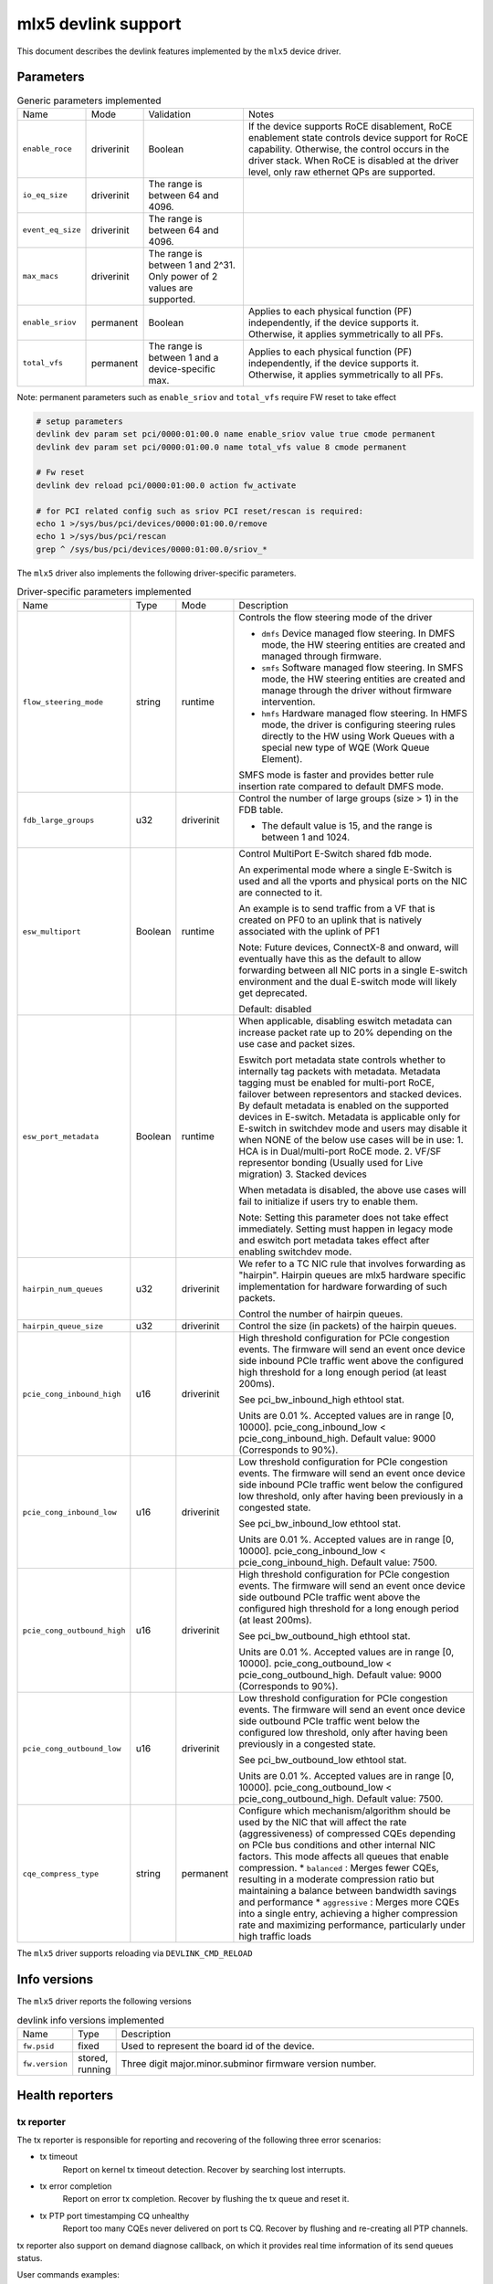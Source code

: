 .. SPDX-License-Identifier: GPL-2.0

====================
mlx5 devlink support
====================

This document describes the devlink features implemented by the ``mlx5``
device driver.

Parameters
==========

.. list-table:: Generic parameters implemented

   * - Name
     - Mode
     - Validation
     - Notes
   * - ``enable_roce``
     - driverinit
     - Boolean
     - If the device supports RoCE disablement, RoCE enablement state controls
       device support for RoCE capability. Otherwise, the control occurs in the
       driver stack. When RoCE is disabled at the driver level, only raw
       ethernet QPs are supported.
   * - ``io_eq_size``
     - driverinit
     - The range is between 64 and 4096.
     -
   * - ``event_eq_size``
     - driverinit
     - The range is between 64 and 4096.
     -
   * - ``max_macs``
     - driverinit
     - The range is between 1 and 2^31. Only power of 2 values are supported.
     -
   * - ``enable_sriov``
     - permanent
     - Boolean
     - Applies to each physical function (PF) independently, if the device
       supports it. Otherwise, it applies symmetrically to all PFs.
   * - ``total_vfs``
     - permanent
     - The range is between 1 and a device-specific max.
     - Applies to each physical function (PF) independently, if the device
       supports it. Otherwise, it applies symmetrically to all PFs.

Note: permanent parameters such as ``enable_sriov`` and ``total_vfs`` require FW reset to take effect

.. code-block:: bash

   # setup parameters
   devlink dev param set pci/0000:01:00.0 name enable_sriov value true cmode permanent
   devlink dev param set pci/0000:01:00.0 name total_vfs value 8 cmode permanent

   # Fw reset
   devlink dev reload pci/0000:01:00.0 action fw_activate

   # for PCI related config such as sriov PCI reset/rescan is required:
   echo 1 >/sys/bus/pci/devices/0000:01:00.0/remove
   echo 1 >/sys/bus/pci/rescan
   grep ^ /sys/bus/pci/devices/0000:01:00.0/sriov_*


The ``mlx5`` driver also implements the following driver-specific
parameters.

.. list-table:: Driver-specific parameters implemented
   :widths: 5 5 5 85

   * - Name
     - Type
     - Mode
     - Description
   * - ``flow_steering_mode``
     - string
     - runtime
     - Controls the flow steering mode of the driver

       * ``dmfs`` Device managed flow steering. In DMFS mode, the HW
         steering entities are created and managed through firmware.
       * ``smfs`` Software managed flow steering. In SMFS mode, the HW
         steering entities are created and manage through the driver without
         firmware intervention.
       * ``hmfs`` Hardware managed flow steering. In HMFS mode, the driver
         is configuring steering rules directly to the HW using Work Queues with
         a special new type of WQE (Work Queue Element).

       SMFS mode is faster and provides better rule insertion rate compared to
       default DMFS mode.
   * - ``fdb_large_groups``
     - u32
     - driverinit
     - Control the number of large groups (size > 1) in the FDB table.

       * The default value is 15, and the range is between 1 and 1024.
   * - ``esw_multiport``
     - Boolean
     - runtime
     - Control MultiPort E-Switch shared fdb mode.

       An experimental mode where a single E-Switch is used and all the vports
       and physical ports on the NIC are connected to it.

       An example is to send traffic from a VF that is created on PF0 to an
       uplink that is natively associated with the uplink of PF1

       Note: Future devices, ConnectX-8 and onward, will eventually have this
       as the default to allow forwarding between all NIC ports in a single
       E-switch environment and the dual E-switch mode will likely get
       deprecated.

       Default: disabled
   * - ``esw_port_metadata``
     - Boolean
     - runtime
     - When applicable, disabling eswitch metadata can increase packet rate up
       to 20% depending on the use case and packet sizes.

       Eswitch port metadata state controls whether to internally tag packets
       with metadata. Metadata tagging must be enabled for multi-port RoCE,
       failover between representors and stacked devices. By default metadata is
       enabled on the supported devices in E-switch. Metadata is applicable only
       for E-switch in switchdev mode and users may disable it when NONE of the
       below use cases will be in use:
       1. HCA is in Dual/multi-port RoCE mode.
       2. VF/SF representor bonding (Usually used for Live migration)
       3. Stacked devices

       When metadata is disabled, the above use cases will fail to initialize if
       users try to enable them.

       Note: Setting this parameter does not take effect immediately. Setting
       must happen in legacy mode and eswitch port metadata takes effect after
       enabling switchdev mode.
   * - ``hairpin_num_queues``
     - u32
     - driverinit
     - We refer to a TC NIC rule that involves forwarding as "hairpin".
       Hairpin queues are mlx5 hardware specific implementation for hardware
       forwarding of such packets.

       Control the number of hairpin queues.
   * - ``hairpin_queue_size``
     - u32
     - driverinit
     - Control the size (in packets) of the hairpin queues.
   * - ``pcie_cong_inbound_high``
     - u16
     - driverinit
     - High threshold configuration for PCIe congestion events. The firmware
       will send an event once device side inbound PCIe traffic went
       above the configured high threshold for a long enough period (at least
       200ms).

       See pci_bw_inbound_high ethtool stat.

       Units are 0.01 %. Accepted values are in range [0, 10000].
       pcie_cong_inbound_low < pcie_cong_inbound_high.
       Default value: 9000 (Corresponds to 90%).
   * - ``pcie_cong_inbound_low``
     - u16
     - driverinit
     - Low threshold configuration for PCIe congestion events. The firmware
       will send an event once device side inbound PCIe traffic went
       below the configured low threshold, only after having been previously in
       a congested state.

       See pci_bw_inbound_low ethtool stat.

       Units are 0.01 %. Accepted values are in range [0, 10000].
       pcie_cong_inbound_low < pcie_cong_inbound_high.
       Default value: 7500.
   * - ``pcie_cong_outbound_high``
     - u16
     - driverinit
     - High threshold configuration for PCIe congestion events. The firmware
       will send an event once device side outbound PCIe traffic went
       above the configured high threshold for a long enough period (at least
       200ms).

       See pci_bw_outbound_high ethtool stat.

       Units are 0.01 %. Accepted values are in range [0, 10000].
       pcie_cong_outbound_low < pcie_cong_outbound_high.
       Default value: 9000 (Corresponds to 90%).
   * - ``pcie_cong_outbound_low``
     - u16
     - driverinit
     - Low threshold configuration for PCIe congestion events. The firmware
       will send an event once device side outbound PCIe traffic went
       below the configured low threshold, only after having been previously in
       a congested state.

       See pci_bw_outbound_low ethtool stat.

       Units are 0.01 %. Accepted values are in range [0, 10000].
       pcie_cong_outbound_low < pcie_cong_outbound_high.
       Default value: 7500.

   * - ``cqe_compress_type``
     - string
     - permanent
     - Configure which mechanism/algorithm should be used by the NIC that will
       affect the rate (aggressiveness) of compressed CQEs depending on PCIe bus
       conditions and other internal NIC factors. This mode affects all queues
       that enable compression.
       * ``balanced`` : Merges fewer CQEs, resulting in a moderate compression ratio but maintaining a balance between bandwidth savings and performance
       * ``aggressive`` : Merges more CQEs into a single entry, achieving a higher compression rate and maximizing performance, particularly under high traffic loads

The ``mlx5`` driver supports reloading via ``DEVLINK_CMD_RELOAD``

Info versions
=============

The ``mlx5`` driver reports the following versions

.. list-table:: devlink info versions implemented
   :widths: 5 5 90

   * - Name
     - Type
     - Description
   * - ``fw.psid``
     - fixed
     - Used to represent the board id of the device.
   * - ``fw.version``
     - stored, running
     - Three digit major.minor.subminor firmware version number.

Health reporters
================

tx reporter
-----------
The tx reporter is responsible for reporting and recovering of the following three error scenarios:

- tx timeout
    Report on kernel tx timeout detection.
    Recover by searching lost interrupts.
- tx error completion
    Report on error tx completion.
    Recover by flushing the tx queue and reset it.
- tx PTP port timestamping CQ unhealthy
    Report too many CQEs never delivered on port ts CQ.
    Recover by flushing and re-creating all PTP channels.

tx reporter also support on demand diagnose callback, on which it provides
real time information of its send queues status.

User commands examples:

- Diagnose send queues status::

    $ devlink health diagnose pci/0000:82:00.0 reporter tx

.. note::
   This command has valid output only when interface is up, otherwise the command has empty output.

- Show number of tx errors indicated, number of recover flows ended successfully,
  is autorecover enabled and graceful period from last recover::

    $ devlink health show pci/0000:82:00.0 reporter tx

rx reporter
-----------
The rx reporter is responsible for reporting and recovering of the following two error scenarios:

- rx queues' initialization (population) timeout
    Population of rx queues' descriptors on ring initialization is done
    in napi context via triggering an irq. In case of a failure to get
    the minimum amount of descriptors, a timeout would occur, and
    descriptors could be recovered by polling the EQ (Event Queue).
- rx completions with errors (reported by HW on interrupt context)
    Report on rx completion error.
    Recover (if needed) by flushing the related queue and reset it.

rx reporter also supports on demand diagnose callback, on which it
provides real time information of its receive queues' status.

- Diagnose rx queues' status and corresponding completion queue::

    $ devlink health diagnose pci/0000:82:00.0 reporter rx

.. note::
   This command has valid output only when interface is up. Otherwise, the command has empty output.

- Show number of rx errors indicated, number of recover flows ended successfully,
  is autorecover enabled, and graceful period from last recover::

    $ devlink health show pci/0000:82:00.0 reporter rx

fw reporter
-----------
The fw reporter implements `diagnose` and `dump` callbacks.
It follows symptoms of fw error such as fw syndrome by triggering
fw core dump and storing it into the dump buffer.
The fw reporter diagnose command can be triggered any time by the user to check
current fw status.

User commands examples:

- Check fw heath status::

    $ devlink health diagnose pci/0000:82:00.0 reporter fw

- Read FW core dump if already stored or trigger new one::

    $ devlink health dump show pci/0000:82:00.0 reporter fw

.. note::
   This command can run only on the PF which has fw tracer ownership,
   running it on other PF or any VF will return "Operation not permitted".

fw fatal reporter
-----------------
The fw fatal reporter implements `dump` and `recover` callbacks.
It follows fatal errors indications by CR-space dump and recover flow.
The CR-space dump uses vsc interface which is valid even if the FW command
interface is not functional, which is the case in most FW fatal errors.
The recover function runs recover flow which reloads the driver and triggers fw
reset if needed.
On firmware error, the health buffer is dumped into the dmesg. The log
level is derived from the error's severity (given in health buffer).

User commands examples:

- Run fw recover flow manually::

    $ devlink health recover pci/0000:82:00.0 reporter fw_fatal

- Read FW CR-space dump if already stored or trigger new one::

    $ devlink health dump show pci/0000:82:00.1 reporter fw_fatal

.. note::
   This command can run only on PF.

vnic reporter
-------------
The vnic reporter implements only the `diagnose` callback.
It is responsible for querying the vnic diagnostic counters from fw and displaying
them in realtime.

Description of the vnic counters:

- total_error_queues
        number of queues in an error state due to
        an async error or errored command.
- send_queue_priority_update_flow
        number of QP/SQ priority/SL update events.
- cq_overrun
        number of times CQ entered an error state due to an overflow.
- async_eq_overrun
        number of times an EQ mapped to async events was overrun.
- comp_eq_overrun
        number of times an EQ mapped to completion events was
        overrun.
- quota_exceeded_command
        number of commands issued and failed due to quota exceeded.
- invalid_command
        number of commands issued and failed dues to any reason other than quota
        exceeded.
- nic_receive_steering_discard
        number of packets that completed RX flow
        steering but were discarded due to a mismatch in flow table.
- generated_pkt_steering_fail
	number of packets generated by the VNIC experiencing unexpected steering
	failure (at any point in steering flow).
- handled_pkt_steering_fail
	number of packets handled by the VNIC experiencing unexpected steering
	failure (at any point in steering flow owned by the VNIC, including the FDB
	for the eswitch owner).
- icm_consumption
        amount of Interconnect Host Memory (ICM) consumed by the vnic in
        granularity of 4KB. ICM is host memory allocated by SW upon HCA request
        and is used for storing data structures that control HCA operation.

User commands examples:

- Diagnose PF/VF vnic counters::

        $ devlink health diagnose pci/0000:82:00.1 reporter vnic

- Diagnose representor vnic counters (performed by supplying devlink port of the
  representor, which can be obtained via devlink port command)::

        $ devlink health diagnose pci/0000:82:00.1/65537 reporter vnic

.. note::
   This command can run over all interfaces such as PF/VF and representor ports.
